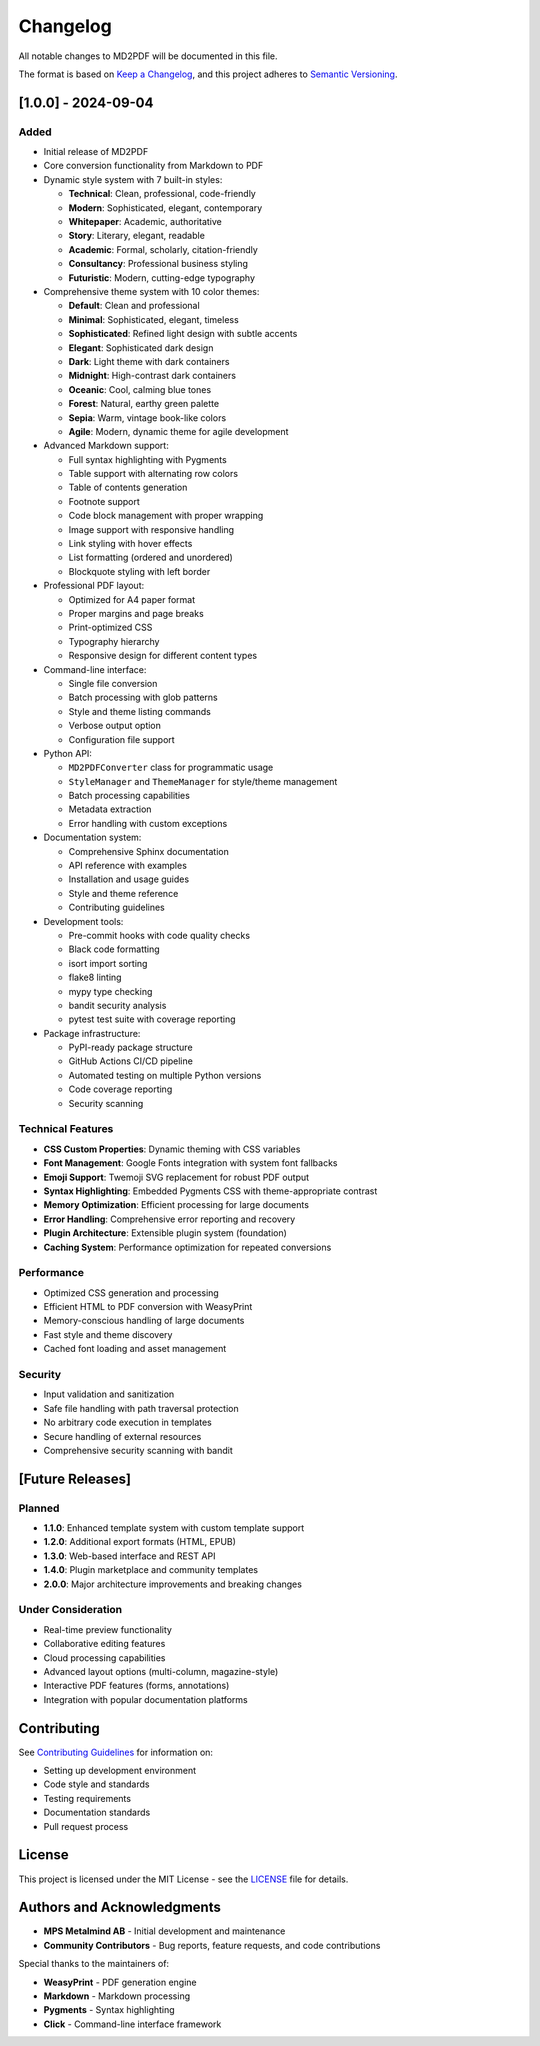 Changelog
=========

All notable changes to MD2PDF will be documented in this file.

The format is based on `Keep a Changelog <https://keepachangelog.com/en/1.0.0/>`_,
and this project adheres to `Semantic Versioning <https://semver.org/spec/v2.0.0.html>`_.

[1.0.0] - 2024-09-04
--------------------

Added
~~~~~

- Initial release of MD2PDF
- Core conversion functionality from Markdown to PDF
- Dynamic style system with 7 built-in styles:

  - **Technical**: Clean, professional, code-friendly
  - **Modern**: Sophisticated, elegant, contemporary
  - **Whitepaper**: Academic, authoritative
  - **Story**: Literary, elegant, readable
  - **Academic**: Formal, scholarly, citation-friendly
  - **Consultancy**: Professional business styling
  - **Futuristic**: Modern, cutting-edge typography

- Comprehensive theme system with 10 color themes:

  - **Default**: Clean and professional
  - **Minimal**: Sophisticated, elegant, timeless
  - **Sophisticated**: Refined light design with subtle accents
  - **Elegant**: Sophisticated dark design
  - **Dark**: Light theme with dark containers
  - **Midnight**: High-contrast dark containers
  - **Oceanic**: Cool, calming blue tones
  - **Forest**: Natural, earthy green palette
  - **Sepia**: Warm, vintage book-like colors
  - **Agile**: Modern, dynamic theme for agile development

- Advanced Markdown support:

  - Full syntax highlighting with Pygments
  - Table support with alternating row colors
  - Table of contents generation
  - Footnote support
  - Code block management with proper wrapping
  - Image support with responsive handling
  - Link styling with hover effects
  - List formatting (ordered and unordered)
  - Blockquote styling with left border

- Professional PDF layout:

  - Optimized for A4 paper format
  - Proper margins and page breaks
  - Print-optimized CSS
  - Typography hierarchy
  - Responsive design for different content types

- Command-line interface:

  - Single file conversion
  - Batch processing with glob patterns
  - Style and theme listing commands
  - Verbose output option
  - Configuration file support

- Python API:

  - ``MD2PDFConverter`` class for programmatic usage
  - ``StyleManager`` and ``ThemeManager`` for style/theme management
  - Batch processing capabilities
  - Metadata extraction
  - Error handling with custom exceptions

- Documentation system:

  - Comprehensive Sphinx documentation
  - API reference with examples
  - Installation and usage guides
  - Style and theme reference
  - Contributing guidelines

- Development tools:

  - Pre-commit hooks with code quality checks
  - Black code formatting
  - isort import sorting
  - flake8 linting
  - mypy type checking
  - bandit security analysis
  - pytest test suite with coverage reporting

- Package infrastructure:

  - PyPI-ready package structure
  - GitHub Actions CI/CD pipeline
  - Automated testing on multiple Python versions
  - Code coverage reporting
  - Security scanning

Technical Features
~~~~~~~~~~~~~~~~~

- **CSS Custom Properties**: Dynamic theming with CSS variables
- **Font Management**: Google Fonts integration with system font fallbacks
- **Emoji Support**: Twemoji SVG replacement for robust PDF output
- **Syntax Highlighting**: Embedded Pygments CSS with theme-appropriate contrast
- **Memory Optimization**: Efficient processing for large documents
- **Error Handling**: Comprehensive error reporting and recovery
- **Plugin Architecture**: Extensible plugin system (foundation)
- **Caching System**: Performance optimization for repeated conversions

Performance
~~~~~~~~~~

- Optimized CSS generation and processing
- Efficient HTML to PDF conversion with WeasyPrint
- Memory-conscious handling of large documents
- Fast style and theme discovery
- Cached font loading and asset management

Security
~~~~~~~~

- Input validation and sanitization
- Safe file handling with path traversal protection
- No arbitrary code execution in templates
- Secure handling of external resources
- Comprehensive security scanning with bandit

[Future Releases]
-----------------

Planned
~~~~~~~

- **1.1.0**: Enhanced template system with custom template support
- **1.2.0**: Additional export formats (HTML, EPUB)
- **1.3.0**: Web-based interface and REST API
- **1.4.0**: Plugin marketplace and community templates
- **2.0.0**: Major architecture improvements and breaking changes

Under Consideration
~~~~~~~~~~~~~~~~~~

- Real-time preview functionality
- Collaborative editing features
- Cloud processing capabilities
- Advanced layout options (multi-column, magazine-style)
- Interactive PDF features (forms, annotations)
- Integration with popular documentation platforms

Contributing
-----------

See `Contributing Guidelines <contributing.html>`_ for information on:

- Setting up development environment
- Code style and standards
- Testing requirements
- Documentation standards
- Pull request process

License
-------

This project is licensed under the MIT License - see the `LICENSE <https://github.com/mps-metalmind/md2pdf/blob/main/LICENSE>`_ file for details.

Authors and Acknowledgments
--------------------------

- **MPS Metalmind AB** - Initial development and maintenance
- **Community Contributors** - Bug reports, feature requests, and code contributions

Special thanks to the maintainers of:

- **WeasyPrint** - PDF generation engine
- **Markdown** - Markdown processing
- **Pygments** - Syntax highlighting
- **Click** - Command-line interface framework
